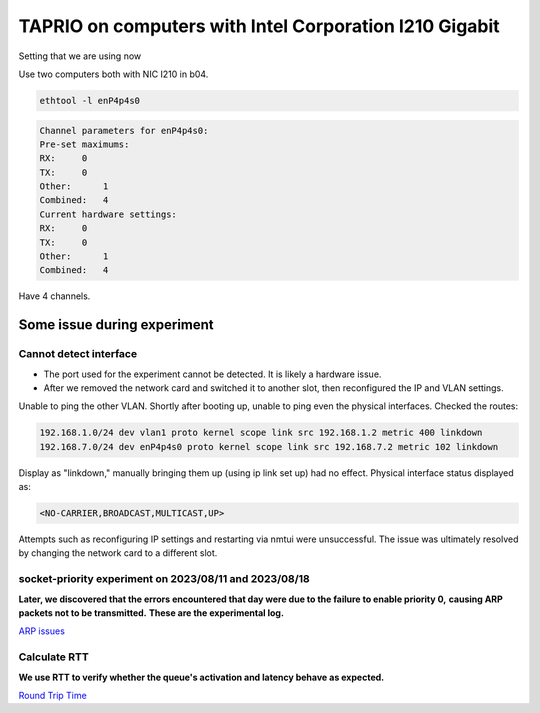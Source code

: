 
TAPRIO on computers with Intel Corporation I210 Gigabit
=======================================================

Setting that we are using now

Use two computers both with NIC I210 in b04.

.. code-block:: sh

   ethtool -l enP4p4s0

.. code-block::

   Channel parameters for enP4p4s0:
   Pre-set maximums:
   RX:     0
   TX:     0
   Other:      1
   Combined:   4
   Current hardware settings:
   RX:     0
   TX:     0
   Other:      1
   Combined:   4

Have 4 channels.

Some issue during experiment
----------------------------

Cannot detect interface
^^^^^^^^^^^^^^^^^^^^^^^


* The port used for the experiment cannot be detected. It is likely a hardware issue.
* After we removed the network card and switched it to another slot, then reconfigured the IP and VLAN settings.

Unable to ping the other VLAN.
Shortly after booting up, unable to ping even the physical interfaces.
Checked the routes:

.. code-block::

   192.168.1.0/24 dev vlan1 proto kernel scope link src 192.168.1.2 metric 400 linkdown 
   192.168.7.0/24 dev enP4p4s0 proto kernel scope link src 192.168.7.2 metric 102 linkdown

Display as "linkdown," manually bringing them up (using ip link set up) had no effect.
Physical interface status displayed as:

.. code-block::

   <NO-CARRIER,BROADCAST,MULTICAST,UP>

Attempts such as reconfiguring IP settings and restarting via nmtui were unsuccessful.
The issue was ultimately resolved by changing the network card to a different slot.

socket-priority experiment on 2023/08/11 and 2023/08/18
^^^^^^^^^^^^^^^^^^^^^^^^^^^^^^^^^^^^^^^^^^^^^^^^^^^^^^^

**Later, we discovered that the errors encountered that day were due to the failure to enable priority 0,**
**causing ARP packets not to be transmitted.**
**These are the experimental log.**

`ARP issues <./TAPRIO%20experiment/ARP%20Issues.md>`_

Calculate RTT
^^^^^^^^^^^^^

**We use RTT to verify whether the queue's activation and latency behave as expected.**

`Round Trip Time <./TAPRIO%20experiment/Round%20Trip%20Time.md>`_
